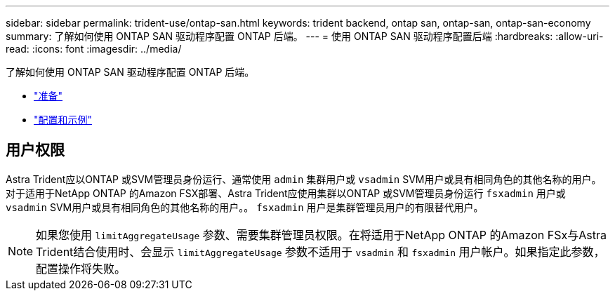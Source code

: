 ---
sidebar: sidebar 
permalink: trident-use/ontap-san.html 
keywords: trident backend, ontap san, ontap-san, ontap-san-economy 
summary: 了解如何使用 ONTAP SAN 驱动程序配置 ONTAP 后端。 
---
= 使用 ONTAP SAN 驱动程序配置后端
:hardbreaks:
:allow-uri-read: 
:icons: font
:imagesdir: ../media/


了解如何使用 ONTAP SAN 驱动程序配置 ONTAP 后端。

* link:ontap-san-prep.html["准备"^]
* link:ontap-san-examples.html["配置和示例"^]




== 用户权限

Astra Trident应以ONTAP 或SVM管理员身份运行、通常使用 `admin` 集群用户或 `vsadmin` SVM用户或具有相同角色的其他名称的用户。对于适用于NetApp ONTAP 的Amazon FSX部署、Astra Trident应使用集群以ONTAP 或SVM管理员身份运行 `fsxadmin` 用户或 `vsadmin` SVM用户或具有相同角色的其他名称的用户。。 `fsxadmin` 用户是集群管理员用户的有限替代用户。


NOTE: 如果您使用 `limitAggregateUsage` 参数、需要集群管理员权限。在将适用于NetApp ONTAP 的Amazon FSx与Astra Trident结合使用时、会显示 `limitAggregateUsage` 参数不适用于 `vsadmin` 和 `fsxadmin` 用户帐户。如果指定此参数，配置操作将失败。
